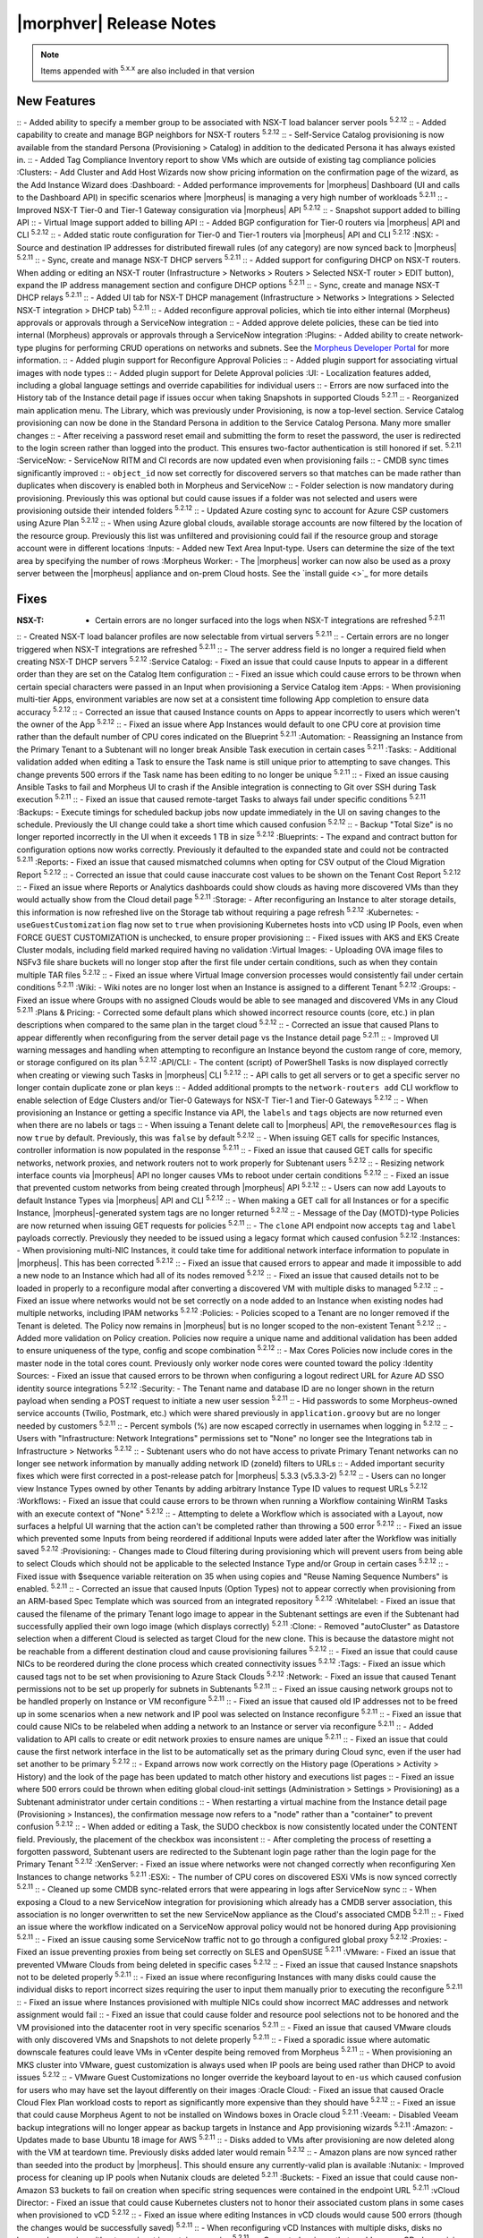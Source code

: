 .. _Release Notes:

*************************
|morphver| Release Notes
*************************

.. NOTE:: Items appended with :superscript:`5.x.x` are also included in that version
.. .. include:: highlights.rst

New Features
============

:: - Added ability to specify a member group to be associated with NSX-T load balancer server pools :superscript:`5.2.12`
:: - Added capability to create and manage BGP neighbors for NSX-T routers :superscript:`5.2.12`
:: - Self-Service Catalog provisioning is now available from the standard Persona (Provisioning > Catalog) in addition to the dedicated Persona it has always existed in.
:: - Added Tag Compliance Inventory report to show VMs which are outside of existing tag compliance policies
:Clusters: - Add Cluster and Add Host Wizards now show pricing information on the confirmation page of the wizard, as the Add Instance Wizard does
:Dashboard: - Added performance improvements for |morpheus| Dashboard (UI and calls to the Dashboard API) in specific scenarios where |morpheus| is managing a very high number of workloads :superscript:`5.2.11`
:: - Improved NSX-T Tier-0 and Tier-1 Gateway consiguration via |morpheus| API :superscript:`5.2.12`
:: - Snapshot support added to billing API
:: - Virtual Image support added to billing API
:: - Added BGP configuration for Tier-0 routers via |morpheus| API and CLI :superscript:`5.2.12`
:: - Added static route configuration for Tier-0 and Tier-1 routers via |morpheus| API and CLI :superscript:`5.2.12`
:NSX: - Source and destination IP addresses for distributed firewall rules (of any category) are now synced back to |morpheus| :superscript:`5.2.11`
:: - Sync, create and manage NSX-T DHCP servers :superscript:`5.2.11`
:: - Added support for configuring DHCP on NSX-T routers. When adding or editing an NSX-T router (Infrastructure > Networks > Routers > Selected NSX-T router > EDIT button), expand the IP address management section and configure DHCP options :superscript:`5.2.11`
:: - Sync, create and manage NSX-T DHCP relays :superscript:`5.2.11`
:: - Added UI tab for NSX-T DHCP management (Infrastructure > Networks > Integrations > Selected NSX-T integration > DHCP tab) :superscript:`5.2.11`
:: - Added reconfigure approval policies, which tie into either internal (Morpheus) approvals or approvals through a ServiceNow integration
:: - Added approve delete policies, these can be tied into internal (Morpheus) approvals or approvals through a ServiceNow integration
:Plugins: - Added ability to create network-type plugins for performing CRUD operations on networks and subnets. See the `Morpheus Developer Portal <https://developer.morpheusdata.com/>`_ for more information.
:: - Added plugin support for Reconfigure Approval Policies
:: - Added plugin support for associating virtual images with node types
:: - Added plugin support for Delete Approval policies
:UI: - Localization features added, including a global language settings and override capabilities for individual users
:: - Errors are now surfaced into the History tab of the Instance detail page if issues occur when taking Snapshots in supported Clouds :superscript:`5.2.11`
:: - Reorganized main application menu. The Library, which was previously under Provisioning, is now a top-level section. Service Catalog provisioning can now be done in the Standard Persona in addition to the Service Catalog Persona. Many more smaller changes
:: - After receiving a password reset email and submitting the form to reset the password, the user is redirected to the login screen rather than logged into the product. This ensures two-factor authentication is still honored if set. :superscript:`5.2.11`
:ServiceNow: - ServiceNow RITM and CI records are now updated even when provisioning fails
:: - CMDB sync times significantly improved
:: - ``object_id`` now set correctly for discovered servers so that matches can be made rather than duplicates when discovery is enabled both in Morpheus and ServiceNow
:: - Folder selection is now mandatory during provisioning. Previously this was optional but could cause issues if a folder was not selected and users were provisioning outside their intended folders :superscript:`5.2.12`
:: - Updated Azure costing sync to account for Azure CSP customers using Azure Plan :superscript:`5.2.12`
:: - When using Azure global clouds, available storage accounts are now filtered by the location of the resource group. Previously this list was unfiltered and provisioning could fail if the resource group and storage account were in different locations
:Inputs: - Added new Text Area Input-type. Users can determine the size of the text area by specifying the number of rows
:Morpheus Worker: - The |morpheus| worker can now also be used as a proxy server between the |morpheus| appliance and on-prem Cloud hosts. See the `install guide <>`_ for more details


Fixes
=====

:NSX-T: - Certain errors are no longer surfaced into the logs when NSX-T integrations are refreshed :superscript:`5.2.11`
:: - Created NSX-T load balancer profiles are now selectable from virtual servers :superscript:`5.2.11`
:: - Certain errors are no longer triggered when NSX-T integrations are refreshed :superscript:`5.2.11`
:: - The server address field is no longer a required field when creating NSX-T DHCP servers :superscript:`5.2.12`
:Service Catalog: - Fixed an issue that could cause Inputs to appear in a different order than they are set on the Catalog Item configuration
:: - Fixed an issue which could cause errors to be thrown when certain special characters were passed in an Input when provisioning a Service Catalog item
:Apps: - When provisioning multi-tier Apps, environment variables are now set at a consistent time following App completion to ensure data accuracy :superscript:`5.2.12`
:: - Corrected an issue that caused Instance counts on Apps to appear incorrectly to users which weren't the owner of the App :superscript:`5.2.12`
:: - Fixed an issue where App Instances would default to one CPU core at provision time rather than the default number of CPU cores indicated on the Blueprint :superscript:`5.2.11`
:Automation: - Reassigning an Instance from the Primary Tenant to a Subtenant will no longer break Ansible Task execution in certain cases :superscript:`5.2.11`
:Tasks: - Additional validation added when editing a Task to ensure the Task name is still unique prior to attempting to save changes. This change prevents 500 errors if the Task name has been editing to no longer be unique :superscript:`5.2.11`
:: - Fixed an issue causing Ansible Tasks to fail and Morpheus UI to crash if the Ansible integration is connecting to Git over SSH during Task execution :superscript:`5.2.11`
:: - Fixed an issue that caused remote-target Tasks to always fail under specific conditions :superscript:`5.2.11`
:Backups: - Execute timings for scheduled backup jobs now update immediately in the UI on saving changes to the schedule. Previously the UI change could take a short time which caused confusion :superscript:`5.2.12`
:: - Backup "Total Size" is no longer reported incorrectly in the UI when it exceeds 1 TB in size :superscript:`5.2.12`
:Blueprints: - The expand and contract button for configuration options now works correctly. Previously it defaulted to the expanded state and could not be contracted :superscript:`5.2.11`
:Reports: - Fixed an issue that caused mismatched columns when opting for CSV output of the Cloud Migration Report :superscript:`5.2.12`
:: - Corrected an issue that could cause inaccurate cost values to be shown on the Tenant Cost Report :superscript:`5.2.12`
:: - Fixed an issue where Reports or Analytics dashboards could show clouds as having more discovered VMs than they would actually show from the Cloud detail page :superscript:`5.2.11`
:Storage: - After reconfiguring an Instance to alter storage details, this information is now refreshed live on the Storage tab without requiring a page refresh :superscript:`5.2.12`
:Kubernetes: - ``useGuestCustomization`` flag now set to ``true`` when provisioning Kubernetes hosts into vCD using IP Pools, even when FORCE GUEST CUSTOMIZATION is unchecked, to ensure proper provisioning
:: - Fixed issues with AKS and EKS Create Cluster modals, including field marked required having no validation
:Virtual Images: - Uploading OVA image files to NSFv3 file share buckets will no longer stop after the first file under certain conditions, such as when they contain multiple TAR files :superscript:`5.2.12`
:: - Fixed an issue where Virtual Image conversion processes would consistently fail under certain conditions :superscript:`5.2.11`
:Wiki: - Wiki notes are no longer lost when an Instance is assigned to a different Tenant :superscript:`5.2.12`
:Groups: - Fixed an issue where Groups with no assigned Clouds would be able to see managed and discovered VMs in any Cloud :superscript:`5.2.11`
:Plans & Pricing: - Corrected some default plans which showed incorrect resource counts (core, etc.) in plan descriptions when compared to the same plan in the target cloud :superscript:`5.2.12`
:: - Corrected an issue that caused Plans to appear differently when reconfiguring from the server detail page vs the Instance detail page :superscript:`5.2.11`
:: - Improved UI warning messages and handling when attempting to reconfigure an Instance beyond the custom range of core, memory, or storage configured on its plan :superscript:`5.2.12`
:API/CLI: - The content (script) of PowerShell Tasks is now displayed correctly when creating or viewing such Tasks in |morpheus| CLI :superscript:`5.2.12`
:: - API calls to get all servers or to get a specific server no longer contain duplicate zone or plan keys
:: - Added additional prompts to the ``network-routers add`` CLI workflow to enable selection of Edge Clusters and/or Tier-0 Gateways for NSX-T Tier-1 and Tier-0 Gateways :superscript:`5.2.12`
:: - When provisioning an Instance or getting a specific Instance via API, the ``labels`` and ``tags`` objects are now returned even when there are no labels or tags
:: - When issuing a Tenant delete call to |morpheus| API, the ``removeResources`` flag is now ``true`` by default. Previously, this was ``false`` by default :superscript:`5.2.12`
:: - When issuing GET calls for specific Instances, controller information is now populated in the response :superscript:`5.2.11`
:: - Fixed an issue that caused GET calls for specific networks, network proxies, and network routers not to work properly for Subtenant users :superscript:`5.2.12`
:: - Resizing network interface counts via |morpheus| API no longer causes VMs to reboot under certain conditions :superscript:`5.2.12`
:: - Fixed an issue that prevented custom networks from being created through |morpheus| API :superscript:`5.2.12`
:: - Users can now add Layouts to default Instance Types via |morpheus| API and CLI :superscript:`5.2.12`
:: - When making a GET call for all Instances or for a specific Instance, |morpheus|-generated system tags are no longer returned :superscript:`5.2.12`
:: - Message of the Day (MOTD)-type Policies are now returned when issuing GET requests for policies :superscript:`5.2.11`
:: - The ``clone`` API endpoint now accepts ``tag`` and ``label`` payloads correctly. Previously they needed to be issued using a legacy format which caused confusion :superscript:`5.2.12`
:Instances: - When provisioning multi-NIC Instances, it could take time for additional network interface information to populate in |morpheus|. This has been corrected :superscript:`5.2.12`
:: - Fixed an issue that caused errors to appear and made it impossible to add a new node to an Instance which had all of its nodes removed :superscript:`5.2.12`
:: - Fixed an issue that caused details not to be loaded in properly to a reconfigure modal after converting a discovered VM with multiple disks to managed :superscript:`5.2.12`
:: - Fixed an issue where networks would not be set correctly on a node added to an Instance when existing nodes had multiple networks, including IPAM networks :superscript:`5.2.12`
:Policies: - Policies scoped to a Tenant are no longer removed if the Tenant is deleted. The Policy now remains in |morpheus| but is no longer scoped to the non-existent Tenant :superscript:`5.2.12`
:: - Added more validation on Policy creation. Policies now require a unique name and additional validation has been added to ensure uniqueness of the type, config and scope combination :superscript:`5.2.12`
:: - Max Cores Policies now include cores in the master node in the total cores count. Previously only worker node cores were counted toward the policy
:Identity Sources: - Fixed an issue that caused errors to be thrown when configuring a logout redirect URL for Azure AD SSO identity source integrations :superscript:`5.2.12`
:Security: - The Tenant name and database ID are no longer shown in the return payload when sending a POST request to initiate a new user session :superscript:`5.2.11`
:: - Hid passwords to some Morpheus-owned service accounts (Twilio, Postmark, etc.) which were shared previously in ``application.groovy`` but are no longer needed by customers :superscript:`5.2.11`
:: - Percent symbols (%) are now escaped correctly in usernames when logging in :superscript:`5.2.12`
:: - Users with "Infrastructure: Network Integrations" permissions set to "None" no longer see the Integrations tab in Infrastructure > Networks :superscript:`5.2.12`
:: - Subtenant users who do not have access to private Primary Tenant networks can no longer see network information by manually adding network ID (zoneId) filters to URLs
:: - Added important security fixes which were first corrected in a post-release patch for |morpheus| 5.3.3 (v5.3.3-2) :superscript:`5.2.12`
:: - Users can no longer view Instance Types owned by other Tenants by adding arbitrary Instance Type ID values to request URLs :superscript:`5.2.12`
:Workflows: - Fixed an issue that could cause errors to be thrown when running a Workflow containing WinRM Tasks with an execute context of "None" :superscript:`5.2.12`
:: - Attempting to delete a Workflow which is associated with a Layout, now surfaces a helpful UI warning that the action can't be completed rather than throwing a 500 error :superscript:`5.2.12`
:: - Fixed an issue which prevented some Inputs from being reordered if additional Inputs were added later after the Workflow was initially saved :superscript:`5.2.12`
:Provisioning: - Changes made to Cloud filtering during provisioning which will prevent users from being able to select Clouds which should not be applicable to the selected Instance Type and/or Group in certain cases :superscript:`5.2.12`
:: - Fixed issue with $sequence variable reiteration on 35 when using copies and "Reuse Naming Sequence Numbers" is enabled. :superscript:`5.2.11`
:: - Corrected an issue that caused Inputs (Option Types) not to appear correctly when provisioning from an ARM-based Spec Template which was sourced from an integrated repository :superscript:`5.2.12`
:Whitelabel: - Fixed an issue that caused the filename of the primary Tenant logo image to appear in the Subtenant settings are even if the Subtenant had successfully applied their own logo image (which displays correctly) :superscript:`5.2.11`
:Clone: - Removed "autoCluster" as Datastore selection when a different Cloud is selected as target Cloud for the new clone. This is because the datastore might not be reachable from a different destination cloud and cause provisioning failures :superscript:`5.2.12`
:: - Fixed an issue that could cause NICs to be reordered during the clone process which created connectivity issues :superscript:`5.2.12`
:Tags: - Fixed an issue which caused tags not to be set when provisioning to Azure Stack Clouds :superscript:`5.2.12`
:Network: - Fixed an issue that caused Tenant permissions not to be set up properly for subnets in Subtenants :superscript:`5.2.11`
:: - Fixed an issue causing network groups not to be handled properly on Instance or VM reconfigure :superscript:`5.2.11`
:: - Fixed an issue that caused old IP addresses not to be freed up in some scenarios when a new network and IP pool was selected on Instance reconfigure :superscript:`5.2.11`
:: - Fixed an issue that could cause NICs to be relabeled when adding a network to an Instance or server via reconfigure :superscript:`5.2.11`
:: - Added validation to API calls to create or edit network proxies to ensure names are unique :superscript:`5.2.11`
:: - Fixed an issue that could cause the first network interface in the list to be automatically set as the primary during Cloud sync, even if the user had set another to be primary :superscript:`5.2.12`
:: - Expand arrows now work correctly on the History page (Operations > Activity > History) and the look of the page has been updated to match other history and executions list pages
:: - Fixed an issue where 500 errors could be thrown when editing global cloud-init settings (Administration > Settings > Provisioning) as a Subtenant administrator under certain conditions
:: - When restarting a virtual machine from the Instance detail page (Provisioning > Instances), the confirmation message now refers to a "node" rather than a "container" to prevent confusion :superscript:`5.2.12`
:: - When added or editing a Task, the SUDO checkbox is now consistently located under the CONTENT field. Previously, the placement of the checkbox was inconsistent
:: - After completing the process of resetting a forgotten password, Subtenant users are redirected to the Subtenant login page rather than the login page for the Primary Tenant :superscript:`5.2.12`
:XenServer: - Fixed an issue where networks were not changed correctly when reconfiguring Xen Instances to change networks :superscript:`5.2.11`
:ESXi: - The number of CPU cores on discovered ESXi VMs is now synced correctly :superscript:`5.2.11`
:: - Cleaned up some CMDB sync-related errors that were appearing in logs after ServiceNow sync
:: - When exposing a Cloud to a new ServiceNow integration for provisioning which already has a CMDB server association, this association is no longer overwritten to set the new ServiceNow appliance as the Cloud's associated CMDB :superscript:`5.2.11`
:: - Fixed an issue where the workflow indicated on a ServiceNow approval policy would not be honored during App provisioning :superscript:`5.2.11`
:: - Fixed an issue causing some ServiceNow traffic not to go through a configured global proxy :superscript:`5.2.12`
:Proxies: - Fixed an issue preventing proxies from being set correctly on SLES and OpenSUSE :superscript:`5.2.11`
:VMware: - Fixed an issue that prevented VMware Clouds from being deleted in specific cases :superscript:`5.2.12`
:: - Fixed an issue that caused Instance snapshots not to be deleted properly :superscript:`5.2.11`
:: - Fixed an issue where reconfiguring Instances with many disks could cause the individual disks to report incorrect sizes requiring the user to input them manually prior to executing the reconfigure :superscript:`5.2.11`
:: - Fixed an issue where Instances provisioned with multiple NICs could show incorrect MAC addresses and network assignment would fail
:: - Fixed an issue that could cause folder and resource pool selections not to be honored and the VM provisioned into the datacenter root in very specific scenarios :superscript:`5.2.11`
:: - Fixed an issue that caused VMware clouds with only discovered VMs and Snapshots to not delete properly :superscript:`5.2.11`
:: - Fixed a sporadic issue where automatic downscale features could leave VMs in vCenter despite being removed from Morpheus :superscript:`5.2.11`
:: - When provisioning an MKS cluster into VMware, guest customization is always used when IP pools are being used rather than DHCP to avoid issues :superscript:`5.2.12`
:: - VMware Guest Customizations no longer override the keyboard layout to ``en-us`` which caused confusion for users who may have set the layout differently on their images
:Oracle Cloud: - Fixed an issue that caused Oracle Cloud Flex Plan workload costs to report as significantly more expensive than they should have :superscript:`5.2.12`
:: - Fixed an issue that could cause Morpheus Agent to not be installed on Windows boxes in Oracle cloud :superscript:`5.2.11`
:Veeam: - Disabled Veeam backup integrations will no longer appear as backup targets in Instance and App provisioning wizards :superscript:`5.2.11`
:Amazon: - Updates made to base Ubuntu 18 image for AWS :superscript:`5.2.11`
:: - Disks added to VMs after provisioning are now deleted along with the VM at teardown time. Previously disks added later would remain :superscript:`5.2.12`
:: - Amazon plans are now synced rather than seeded into the product by |morpheus|. This should ensure any currently-valid plan is available
:Nutanix: - Improved process for cleaning up IP pools when Nutanix clouds are deleted :superscript:`5.2.11`
:Buckets: - Fixed an issue that could cause non-Amazon S3 buckets to fail on creation when specific string sequences were contained in the endpoint URL :superscript:`5.2.11`
:vCloud Director: - Fixed an issue that could cause Kubernetes clusters not to honor their associated custom plans in some cases when provisioned to vCD :superscript:`5.2.12`
:: - Fixed an issue where editing Instances in vCD clouds would cause 500 errors (though the changes would be successfully saved) :superscript:`5.2.11`
:: - When reconfiguring vCD Instances with multiple disks, disks no longer change size without user input in certain scenarios :superscript:`5.2.11`
:: - Corrected an issue that could cause vCD plan resizing to fail when updating the number of max cores and cores per socket :superscript:`5.2.11`
:OpenStack: - When Primary Tenant admins set an OpenStack Cloud and associated load balancer to be private to a Tenant, Users in the Tenant can now view load balancer detail pages :superscript:`5.2.12`
:: - When reconfiguring OpenStack Instances with multiple disks, disks no longer change size without user input in certain scenarios :superscript:`5.2.11`
:Option Lists: - Morpheus user objects and object attributes are now accessible in LDAP-type Option Lists :superscript:`5.2.11`
:: - Validation added for JSON and CSV-based manual Option Lists. Previously these forms would accept invalid JSON and CSV which would cause the Option List not to function correctly :superscript:`5.2.12`
:: - Added form validation so that invalid Option Lists could not be saved :superscript:`5.2.12`
:Guidance: - Corrected an issue that would cause incorrect guidance to be given for Azure Instances :superscript:`5.2.12`
:KVM: - Fixed an issue which would cause the Instance wizard not to advance under specific configurations due to missing datastore information even when a datastore was selected :superscript:`5.2.12`
:Azure Stack: - Removed the ability to select certain unsupported disk types from the provisioning wizard. Selecting these types would cause the provisioning to fail if the user did not know those types were not allowed :superscript:`5.2.11`
:Azure: - When provisioning to Azure using ARM Spec Templates, a "pending" string is no longer temporarily appended to server names during the provisioning process which caused DNS issues in some cases :superscript:`5.2.12`
:: - Adding resource pools to Azure Clouds which are scoped to all regions now works correctly
:: - Fixed an issue that caused Instance or server details (plan, datastore, etc.) not to display corrected when reconfiguring an Instance or server that was previously converted to managed :superscript:`5.2.12`
:Catalog: - Removed some default ElasticSearch Layouts which contained outdated versions and failed provisioning under certain scenarios
:Hosts: - Under certain conditions, the platform for discovered servers could be reported incorrectly. This has been fixed :superscript:`5.2.12`
:Node Types: - AMI selection field for Amazon Node Types is now a Typeahead field. Previously, in environments with access to very large numbers of AMIs, it would not be possible to edit the AMI selection in certain scenarios due to the size of the dropdown menu :superscript:`5.2.12`
:BIND DNS: - Improved form validation when creating a BIND DNS integration. Previously 500 errors would be thrown or some fields would disappear when attempting to submit the form
:PowerDNS: - Fixed an issue that limited the PowerDNS Zones List Page to just the first 25 zone entries :superscript:`5.2.12`
:Github: - Github integrations now sync correctly for appliances configured to route traffic through a global proxy :superscript:`5.2.12`
:Chef: - Improved validation on the success of Chef bootstrap task execution :superscript:`5.2.12`
:: - Improved validation on the Create Chef Integration modal. The validity of the Chef server URL is now verified before saving the new integration :superscript:`5.2.12`
:UI: - The "Location" column in the VMs table on the Instance Detail Page has been renamed "Address(es)" to avoid potential confusion with other Location properties :superscript:`5.2.12`
:: - Advanced table view added to Zone Records List Page (Infrastructure > Networks > Integrations > selected integration > Zone Records tab) :superscript:`5.2.12`
:NSX-V: - Improved validation errors in UI when adding or editing an invalid uplink interface for a DLR or Edge Router :superscript:`5.2.12`
:Ansible: - Fixed an issue which caused Ansible integrations not to inherit the "No Proxy" configuration in global Appliance Settings (Administration > Settings > Appliance) :superscript:`5.2.12`
:Invoices: - Invoices are no longer being created for workloads which were awaiting provisioning approval, then cancelled or deleted :superscript:`5.2.12`


Appliance & Agent Updates
=========================

:Appliance: - Optimizations added to improve page load times :superscript:`5.2.11`
:: - RabbitMQ upgraded to 3.9.8 :superscript:`5.2.12`
:: - Java upgraded to 8u312-b07 :superscript:`5.2.12`
:: - Nginx upgraded to 1.20.1 :superscript:`5.2.12`
:: - MySQL upgraded to 5.7.35 :superscript:`5.2.12`
:: - Tomcat upgraded to 9.0.54 :superscript:`5.2.12`



.. ..
